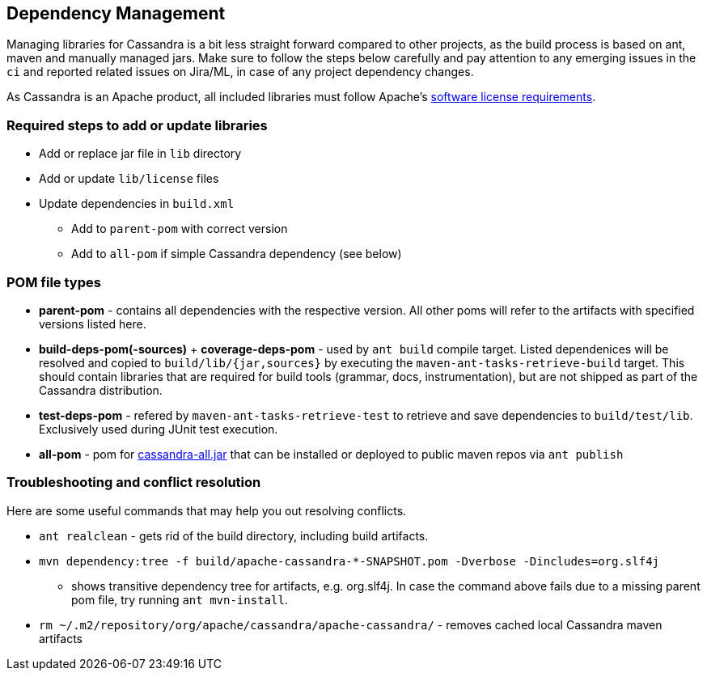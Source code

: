 == Dependency Management

Managing libraries for Cassandra is a bit less straight forward compared
to other projects, as the build process is based on ant, maven and
manually managed jars. Make sure to follow the steps below carefully and
pay attention to any emerging issues in the `ci` and reported related
issues on Jira/ML, in case of any project dependency changes.

As Cassandra is an Apache product, all included libraries must follow
Apache's https://www.apache.org/legal/resolved.html[software license
requirements].

=== Required steps to add or update libraries

* Add or replace jar file in `lib` directory
* Add or update `lib/license` files
* Update dependencies in `build.xml`
** Add to `parent-pom` with correct version
** Add to `all-pom` if simple Cassandra dependency (see below)

=== POM file types

* *parent-pom* - contains all dependencies with the respective version.
All other poms will refer to the artifacts with specified versions
listed here.
* *build-deps-pom(-sources)* + *coverage-deps-pom* - used by `ant build`
compile target. Listed dependenices will be resolved and copied to
`build/lib/{jar,sources}` by executing the
`maven-ant-tasks-retrieve-build` target. This should contain libraries
that are required for build tools (grammar, docs, instrumentation), but
are not shipped as part of the Cassandra distribution.
* *test-deps-pom* - refered by `maven-ant-tasks-retrieve-test` to
retrieve and save dependencies to `build/test/lib`. Exclusively used
during JUnit test execution.
* *all-pom* - pom for
https://mvnrepository.com/artifact/org.apache.cassandra/cassandra-all[cassandra-all.jar]
that can be installed or deployed to public maven repos via
`ant publish`

=== Troubleshooting and conflict resolution

Here are some useful commands that may help you out resolving conflicts.

* `ant realclean` - gets rid of the build directory, including build
artifacts.
* `mvn dependency:tree -f build/apache-cassandra-*-SNAPSHOT.pom -Dverbose -Dincludes=org.slf4j`
- shows transitive dependency tree for artifacts, e.g. org.slf4j. In
case the command above fails due to a missing parent pom file, try
running `ant mvn-install`.
* `rm ~/.m2/repository/org/apache/cassandra/apache-cassandra/` - removes
cached local Cassandra maven artifacts
